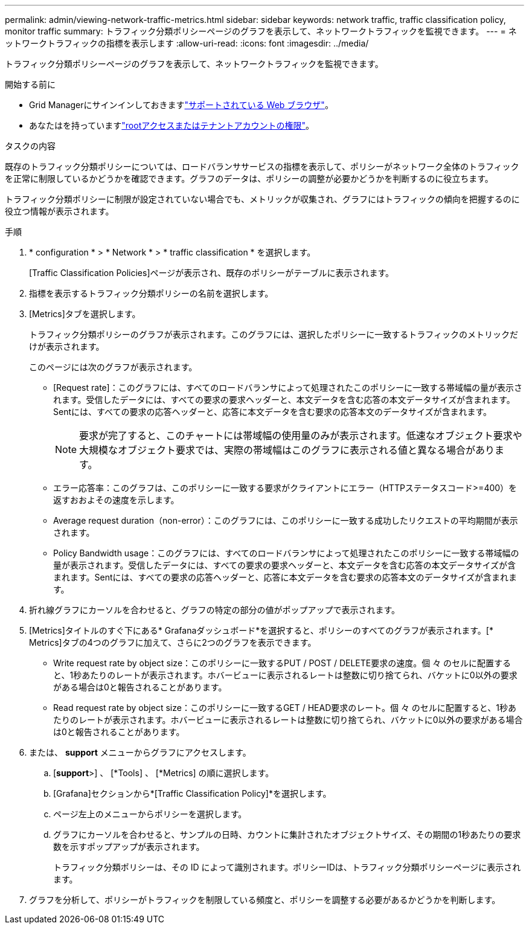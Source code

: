 ---
permalink: admin/viewing-network-traffic-metrics.html 
sidebar: sidebar 
keywords: network traffic, traffic classification policy, monitor traffic 
summary: トラフィック分類ポリシーページのグラフを表示して、ネットワークトラフィックを監視できます。 
---
= ネットワークトラフィックの指標を表示します
:allow-uri-read: 
:icons: font
:imagesdir: ../media/


[role="lead"]
トラフィック分類ポリシーページのグラフを表示して、ネットワークトラフィックを監視できます。

.開始する前に
* Grid Managerにサインインしておきますlink:../admin/web-browser-requirements.html["サポートされている Web ブラウザ"]。
* あなたはを持っていますlink:admin-group-permissions.html["rootアクセスまたはテナントアカウントの権限"]。


.タスクの内容
既存のトラフィック分類ポリシーについては、ロードバランササービスの指標を表示して、ポリシーがネットワーク全体のトラフィックを正常に制限しているかどうかを確認できます。グラフのデータは、ポリシーの調整が必要かどうかを判断するのに役立ちます。

トラフィック分類ポリシーに制限が設定されていない場合でも、メトリックが収集され、グラフにはトラフィックの傾向を把握するのに役立つ情報が表示されます。

.手順
. * configuration * > * Network * > * traffic classification * を選択します。
+
[Traffic Classification Policies]ページが表示され、既存のポリシーがテーブルに表示されます。

. 指標を表示するトラフィック分類ポリシーの名前を選択します。
. [Metrics]タブを選択します。
+
トラフィック分類ポリシーのグラフが表示されます。このグラフには、選択したポリシーに一致するトラフィックのメトリックだけが表示されます。

+
このページには次のグラフが表示されます。

+
** [Request rate]：このグラフには、すべてのロードバランサによって処理されたこのポリシーに一致する帯域幅の量が表示されます。受信したデータには、すべての要求の要求ヘッダーと、本文データを含む応答の本文データサイズが含まれます。Sentには、すべての要求の応答ヘッダーと、応答に本文データを含む要求の応答本文のデータサイズが含まれます。
+

NOTE: 要求が完了すると、このチャートには帯域幅の使用量のみが表示されます。低速なオブジェクト要求や大規模なオブジェクト要求では、実際の帯域幅はこのグラフに表示される値と異なる場合があります。

** エラー応答率：このグラフは、このポリシーに一致する要求がクライアントにエラー（HTTPステータスコード>=400）を返すおおよその速度を示します。
** Average request duration（non-error）：このグラフには、このポリシーに一致する成功したリクエストの平均期間が表示されます。
** Policy Bandwidth usage：このグラフには、すべてのロードバランサによって処理されたこのポリシーに一致する帯域幅の量が表示されます。受信したデータには、すべての要求の要求ヘッダーと、本文データを含む応答の本文データサイズが含まれます。Sentには、すべての要求の応答ヘッダーと、応答に本文データを含む要求の応答本文のデータサイズが含まれます。


. 折れ線グラフにカーソルを合わせると、グラフの特定の部分の値がポップアップで表示されます。
. [Metrics]タイトルのすぐ下にある* Grafanaダッシュボード*を選択すると、ポリシーのすべてのグラフが表示されます。[* Metrics]タブの4つのグラフに加えて、さらに2つのグラフを表示できます。
+
** Write request rate by object size：このポリシーに一致するPUT / POST / DELETE要求の速度。個 々 のセルに配置すると、1秒あたりのレートが表示されます。ホバービューに表示されるレートは整数に切り捨てられ、バケットに0以外の要求がある場合は0と報告されることがあります。
** Read request rate by object size：このポリシーに一致するGET / HEAD要求のレート。個 々 のセルに配置すると、1秒あたりのレートが表示されます。ホバービューに表示されるレートは整数に切り捨てられ、バケットに0以外の要求がある場合は0と報告されることがあります。


. または、 *support* メニューからグラフにアクセスします。
+
.. [*support*>] 、 [*Tools] 、 [*Metrics] の順に選択します。
.. [Grafana]セクションから*[Traffic Classification Policy]*を選択します。
.. ページ左上のメニューからポリシーを選択します。
.. グラフにカーソルを合わせると、サンプルの日時、カウントに集計されたオブジェクトサイズ、その期間の1秒あたりの要求数を示すポップアップが表示されます。
+
トラフィック分類ポリシーは、その ID によって識別されます。ポリシーIDは、トラフィック分類ポリシーページに表示されます。



. グラフを分析して、ポリシーがトラフィックを制限している頻度と、ポリシーを調整する必要があるかどうかを判断します。

